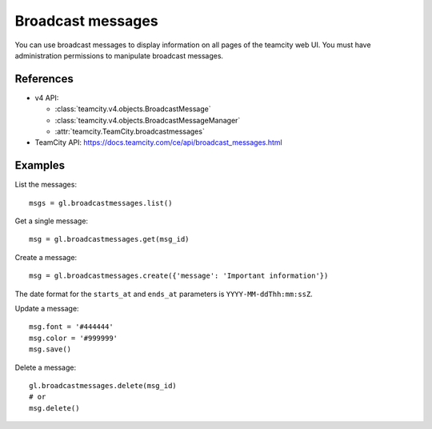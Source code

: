 ##################
Broadcast messages
##################

You can use broadcast messages to display information on all pages of the
teamcity web UI. You must have administration permissions to manipulate broadcast
messages.

References
----------

* v4 API:

  + :class:`teamcity.v4.objects.BroadcastMessage`
  + :class:`teamcity.v4.objects.BroadcastMessageManager`
  + :attr:`teamcity.TeamCity.broadcastmessages`

* TeamCity API: https://docs.teamcity.com/ce/api/broadcast_messages.html

Examples
--------

List the messages::

    msgs = gl.broadcastmessages.list()

Get a single message::

    msg = gl.broadcastmessages.get(msg_id)

Create a message::

    msg = gl.broadcastmessages.create({'message': 'Important information'})

The date format for the ``starts_at`` and ``ends_at`` parameters is
``YYYY-MM-ddThh:mm:ssZ``.

Update a message::

    msg.font = '#444444'
    msg.color = '#999999'
    msg.save()

Delete a message::

    gl.broadcastmessages.delete(msg_id)
    # or
    msg.delete()
